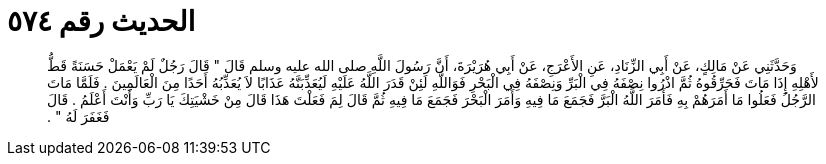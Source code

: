 
= الحديث رقم ٥٧٤

[quote.hadith]
وَحَدَّثَنِي عَنْ مَالِكٍ، عَنْ أَبِي الزِّنَادِ، عَنِ الأَعْرَجِ، عَنْ أَبِي هُرَيْرَةَ، أَنَّ رَسُولَ اللَّهِ صلى الله عليه وسلم قَالَ ‏"‏ قَالَ رَجُلٌ لَمْ يَعْمَلْ حَسَنَةً قَطُّ لأَهْلِهِ إِذَا مَاتَ فَحَرِّقُوهُ ثُمَّ اذْرُوا نِصْفَهُ فِي الْبَرِّ وَنِصْفَهُ فِي الْبَحْرِ فَوَاللَّهِ لَئِنْ قَدَرَ اللَّهُ عَلَيْهِ لَيُعَذِّبَنَّهُ عَذَابًا لاَ يُعَذِّبُهُ أَحَدًا مِنَ الْعَالَمِينَ ‏.‏ فَلَمَّا مَاتَ الرَّجُلُ فَعَلُوا مَا أَمَرَهُمْ بِهِ فَأَمَرَ اللَّهُ الْبَرَّ فَجَمَعَ مَا فِيهِ وَأَمَرَ الْبَحْرَ فَجَمَعَ مَا فِيهِ ثُمَّ قَالَ لِمَ فَعَلْتَ هَذَا قَالَ مِنْ خَشْيَتِكَ يَا رَبِّ وَأَنْتَ أَعْلَمُ ‏.‏ قَالَ فَغَفَرَ لَهُ ‏"‏ ‏.‏